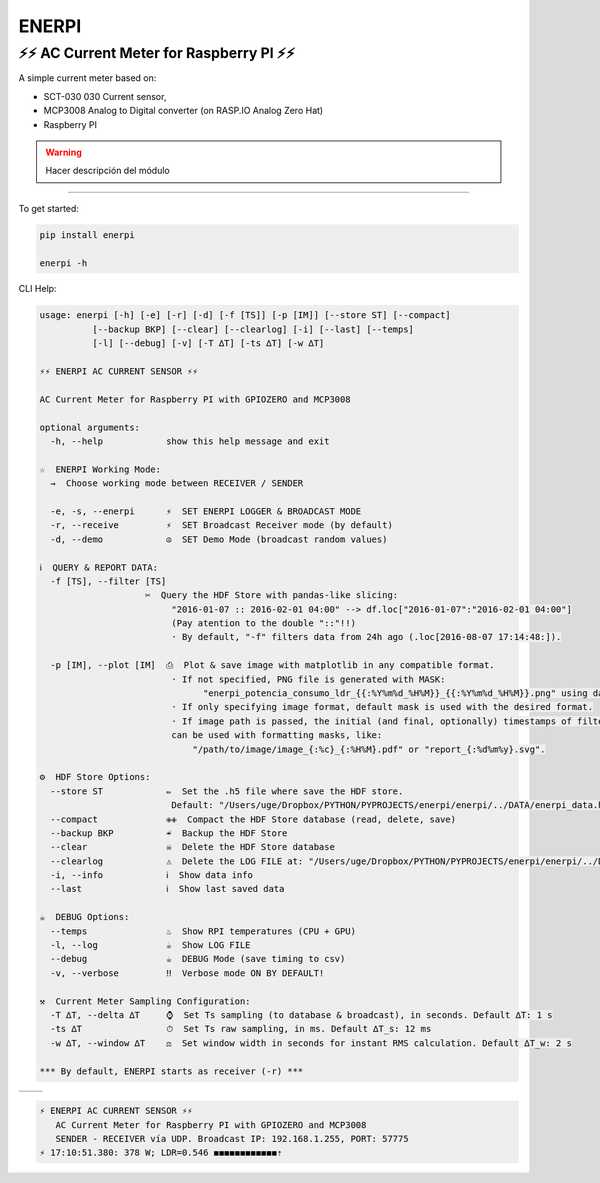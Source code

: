**********
**ENERPI**
**********

⚡⚡ AC Current Meter for Raspberry PI ⚡⚡
=======================================

A simple current meter based on:

- SCT-030 030 Current sensor,
- MCP3008 Analog to Digital converter (on RASP.IO Analog Zero Hat)
- Raspberry PI

.. Warning:: Hacer descripción del módulo

----

To get started:

.. code:: bash

    pip install enerpi

    enerpi -h


CLI Help:

.. code::

    usage: enerpi [-h] [-e] [-r] [-d] [-f [TS]] [-p [IM]] [--store ST] [--compact]
              [--backup BKP] [--clear] [--clearlog] [-i] [--last] [--temps]
              [-l] [--debug] [-v] [-T ∆T] [-ts ∆T] [-w ∆T]

    ⚡⚡ ︎ENERPI AC CURRENT SENSOR ⚡⚡

    AC Current Meter for Raspberry PI with GPIOZERO and MCP3008

    optional arguments:
      -h, --help            show this help message and exit

    ☆  ENERPI Working Mode:
      →  Choose working mode between RECEIVER / SENDER

      -e, -s, --enerpi      ⚡  SET ENERPI LOGGER & BROADCAST MODE
      -r, --receive         ⚡  SET Broadcast Receiver mode (by default)
      -d, --demo            ☮️  SET Demo Mode (broadcast random values)

    ℹ️  QUERY & REPORT DATA:
      -f [TS], --filter [TS]
                        ✂️  Query the HDF Store with pandas-like slicing:
                             "2016-01-07 :: 2016-02-01 04:00" --> df.loc["2016-01-07":"2016-02-01 04:00"]
                             (Pay atention to the double "::"!!)
                             · By default, "-f" filters data from 24h ago (.loc[2016-08-07 17:14:48:]).

      -p [IM], --plot [IM]  ⎙  Plot & save image with matplotlib in any compatible format.
                             · If not specified, PNG file is generated with MASK:
                                   "enerpi_potencia_consumo_ldr_{{:%Y%m%d_%H%M}}_{{:%Y%m%d_%H%M}}.png" using datetime data limits.
                             · If only specifying image format, default mask is used with the desired format.
                             · If image path is passed, the initial (and final, optionally) timestamps of filtered data
                             can be used with formatting masks, like:
                                 "/path/to/image/image_{:%c}_{:%H%M}.pdf" or "report_{:%d%m%y}.svg".

    ⚙  HDF Store Options:
      --store ST            ✏️  Set the .h5 file where save the HDF store.
                             Default: "/Users/uge/Dropbox/PYTHON/PYPROJECTS/enerpi/enerpi/../DATA/enerpi_data.h5"
      --compact             ✙✙  Compact the HDF Store database (read, delete, save)
      --backup BKP          ☔️  Backup the HDF Store
      --clear               ☠  Delete the HDF Store database
      --clearlog            ⚠️  Delete the LOG FILE at: "/Users/uge/Dropbox/PYTHON/PYPROJECTS/enerpi/enerpi/../DATA/enerpi.log"
      -i, --info            ︎ℹ️  Show data info
      --last                ︎ℹ️  Show last saved data

    ☕  DEBUG Options:
      --temps               ♨️  Show RPI temperatures (CPU + GPU)
      -l, --log             ☕  Show LOG FILE
      --debug               ☕  DEBUG Mode (save timing to csv)
      -v, --verbose         ‼️  Verbose mode ON BY DEFAULT!

    ⚒  Current Meter Sampling Configuration:
      -T ∆T, --delta ∆T     ⌚  Set Ts sampling (to database & broadcast), in seconds. Default ∆T: 1 s
      -ts ∆T                ⏱  Set Ts raw sampling, in ms. Default ∆T_s: 12 ms
      -w ∆T, --window ∆T    ⚖  Set window width in seconds for instant RMS calculation. Default ∆T_w: 2 s

    *** By default, ENERPI starts as receiver (-r) ***

============ ==============
|left-image| |right-image|
============ ==============

|plot-image|


.. code::

    ⚡ ︎ENERPI AC CURRENT SENSOR ⚡⚡
       AC Current Meter for Raspberry PI with GPIOZERO and MCP3008
       SENDER - RECEIVER vía UDP. Broadcast IP: 192.168.1.255, PORT: 57775
    ⚡ 17:10:51.380: 378 W; LDR=0.546 ◼◼◼◼◼◼◼◼◼◼◼◼︎⇡


.. |left-image| image:: https://github.com/azogue/enerpi/blob/master/docs/screenshot_cli_enerpi%20local%20receiver.png?raw=true
       :width: 120%
       :alt: CLI Receiver
       :align: bottom

.. |right-image| image:: https://github.com/azogue/enerpi/blob/master/docs/screenshot_cli_enerpi%20compact%2C%20backup%2C%20clear%20store.png?raw=true
       :width: 100%
       :alt: CLI Compact & Backup data
       :align: bottom

.. |plot-image| image:: https://github.com/azogue/enerpi/blob/master/docs/sample_plot_power_consumption_ldr.png?raw=true
       :width: 120%
       :alt: Matplotlib plot sample
       :align: bottom
